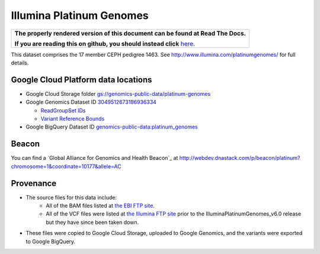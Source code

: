 Illumina Platinum Genomes
===========================

.. comment: begin: goto-read-the-docs

.. container:: visible-only-on-github

   +-----------------------------------------------------------------------------------+
   | **The properly rendered version of this document can be found at Read The Docs.** |
   |                                                                                   |
   | **If you are reading this on github, you should instead click** `here`__.         |
   +-----------------------------------------------------------------------------------+

.. _RenderedVersion: http://googlegenomics.readthedocs.org/en/latest/use_cases/discover_public_data/platinum_genomes.html

__ RenderedVersion_

.. comment: end: goto-read-the-docs

This dataset comprises the 17 member CEPH pedigree 1463.  See http://www.illumina.com/platinumgenomes/ for full details.

Google Cloud Platform data locations
------------------------------------

* Google Cloud Storage folder `gs://genomics-public-data/platinum-genomes <https://console.cloud.google.com/storage/genomics-public-data/platinum-genomes/>`_
* Google Genomics Dataset ID `3049512673186936334 <https://developers.google.com/apis-explorer/#p/genomics/v1beta2/genomics.datasets.get?datasetId=3049512673186936334>`_

  * `ReadGroupSet IDs <https://developers.google.com/apis-explorer/#p/genomics/v1beta2/genomics.readgroupsets.search?fields=readGroupSets(id%252Cname)&_h=5&resource=%257B%250A++%2522datasetIds%2522%253A+%250A++%255B%25223049512673186936334%2522%250A++%255D%250A%257D&>`_
  * `Variant Reference Bounds <https://developers.google.com/apis-explorer/#p/genomics/v1beta2/genomics.variantsets.get?variantSetId=3049512673186936334&_h=2&>`_

* Google BigQuery Dataset ID `genomics-public-data:platinum_genomes <https://bigquery.cloud.google.com/table/genomics-public-data:platinum_genomes.variants>`_

Beacon
------
You can find a `Global Alliance for Genomics and Health Beacon`_ at http://webdev.dnastack.com/p/beacon/platinum?chromosome=1&coordinate=10177&allele=AC

Provenance
----------

* The source files for this data include:
   * All of the BAM files listed at `the EBI FTP site <ftp://ftp.sra.ebi.ac.uk/vol1/ERA172/ERA172924/bam>`_.
   * All of the VCF files were listed at `the Illumina FTP site <ftp://ussd-ftp.illumina.com/>`_ prior to the IlluminaPlatinumGenomes_v6.0 release but they have since been taken down.
* These files were copied to Google Cloud Storage, uploaded to Google Genomics, and the variants were exported to Google BigQuery.
